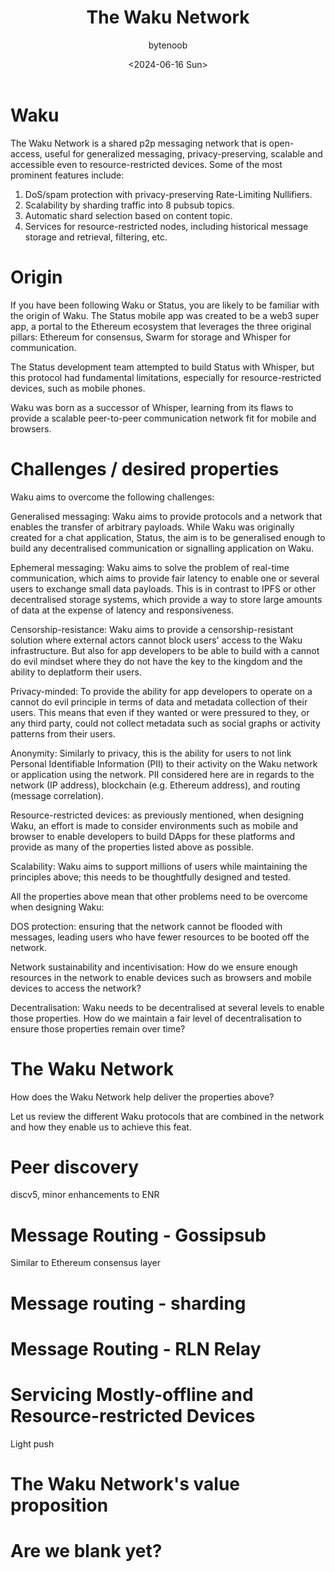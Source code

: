 #+TITLE: The Waku Network
#+DATE: <2024-06-16 Sun>
#+AUTHOR: bytenoob
#+DESCRIPTION: An introduction to the Waku Network - a shared p2p messaging network that is open-access, privacy-preserving, and scalable
#+KEYWORDS: waku, p2p, messaging, privacy, decentralized
#+FILETAGS: :networking:p2p:privacy:
#+LASTMOD: <2025-06-30 Mon>
#+DRAFT: false
#+OPTIONS: toc:t num:nil


* Waku
The Waku Network is a shared p2p messaging network that is open-access, useful for generalized messaging, privacy-preserving, scalable and accessible even to resource-restricted devices. Some of the most prominent features include:
1. DoS/spam protection with privacy-preserving Rate-Limiting Nullifiers.
2. Scalability by sharding traffic into 8 pubsub topics.
3. Automatic shard selection based on content topic.
4. Services for resource-restricted nodes, including historical message storage and retrieval, filtering, etc.


* Origin

If you have been following Waku or Status, you are likely to be familiar with the origin of Waku. The Status mobile app was created to be a web3 super app, a portal to the Ethereum ecosystem that leverages the three original pillars: Ethereum for consensus, Swarm for storage and Whisper for communication.

The Status development team attempted to build Status with Whisper, but this protocol had fundamental limitations, especially for resource-restricted devices, such as mobile phones.

Waku was born as a successor of Whisper, learning from its flaws to provide a scalable peer-to-peer communication network fit for mobile and browsers.

* Challenges / desired properties

Waku aims to overcome the following challenges:

Generalised messaging: Waku aims to provide protocols and a network that enables the transfer of arbitrary payloads. While Waku was originally created for a chat application, Status, the aim is to be generalised enough to build any decentralised communication or signalling application on Waku.

Ephemeral messaging: Waku aims to solve the problem of real-time communication, which aims to provide fair latency to enable one or several users to exchange small data payloads. This is in contrast to IPFS or other decentralised storage systems, which provide a way to store large amounts of data at the expense of latency and responsiveness.

Censorship-resistance: Waku aims to provide a censorship-resistant solution where external actors cannot block users' access to the Waku infrastructure. But also for app developers to be able to build with a cannot do evil mindset where they do not have the key to the kingdom and the ability to deplatform their users.

Privacy-minded: To provide the ability for app developers to operate on a cannot do evil principle in terms of data and metadata collection of their users. This means that even if they wanted or were pressured to they, or any third party, could not collect metadata such as social graphs or activity patterns from their users.

Anonymity: Similarly to privacy, this is the ability for users to not link Personal Identifiable Information (PII) to their activity on the Waku network or application using the network. PII considered here are in regards to the network (IP address), blockchain (e.g. Ethereum address), and routing (message correlation).

Resource-restricted devices: as previously mentioned, when designing Waku, an effort is made to consider environments such as mobile and browser to enable developers to build DApps for these platforms and provide as many of the properties listed above as possible.

Scalability: Waku aims to support millions of users while maintaining the principles above; this needs to be thoughtfully designed and tested.

All the properties above mean that other problems need to be overcome when designing Waku:

DOS protection: ensuring that the network cannot be flooded with messages, leading users who have fewer resources to be booted off the network.

Network sustainability and incentivisation: How do we ensure enough resources in the network to enable devices such as browsers and mobile devices to access the network?

Decentralisation: Waku needs to be decentralised at several levels to enable those properties. How do we maintain a fair level of decentralisation to ensure those properties remain over time?


* The Waku Network
How does the Waku Network help deliver the properties above?

Let us review the different Waku protocols that are combined in the network and how they enable us to achieve this feat.

* Peer discovery
discv5, minor enhancements to ENR

* Message Routing - Gossipsub
Similar to Ethereum consensus layer

* Message routing - sharding

* Message Routing - RLN Relay

* Servicing Mostly-offline and Resource-restricted Devices
Light push

* The Waku Network's value proposition

* Are we blank yet?
